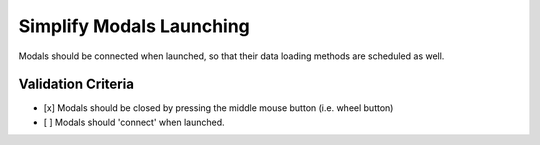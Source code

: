 Simplify Modals Launching
=========================

Modals should be connected when launched, so that their data
loading methods are scheduled as well.


Validation Criteria
-------------------

- [x] Modals should be closed by pressing the middle mouse button
  (i.e. wheel button)
- [ ] Modals should 'connect' when launched.
